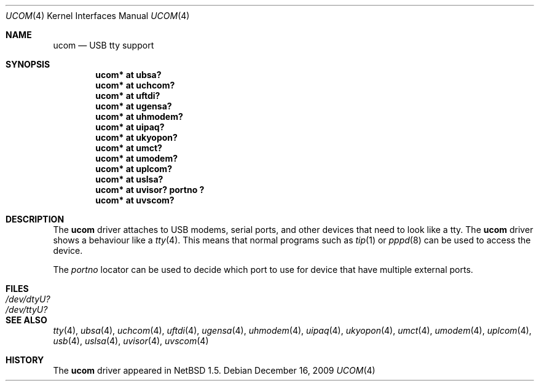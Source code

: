 .\" ucom.4,v 1.21 2009/12/16 01:42:41 pooka Exp
.\"
.\" Copyright (c) 1999 The NetBSD Foundation, Inc.
.\" All rights reserved.
.\"
.\" This code is derived from software contributed to The NetBSD Foundation
.\" by Lennart Augustsson.
.\"
.\" Redistribution and use in source and binary forms, with or without
.\" modification, are permitted provided that the following conditions
.\" are met:
.\" 1. Redistributions of source code must retain the above copyright
.\"    notice, this list of conditions and the following disclaimer.
.\" 2. Redistributions in binary form must reproduce the above copyright
.\"    notice, this list of conditions and the following disclaimer in the
.\"    documentation and/or other materials provided with the distribution.
.\"
.\" THIS SOFTWARE IS PROVIDED BY THE NETBSD FOUNDATION, INC. AND CONTRIBUTORS
.\" ``AS IS'' AND ANY EXPRESS OR IMPLIED WARRANTIES, INCLUDING, BUT NOT LIMITED
.\" TO, THE IMPLIED WARRANTIES OF MERCHANTABILITY AND FITNESS FOR A PARTICULAR
.\" PURPOSE ARE DISCLAIMED.  IN NO EVENT SHALL THE FOUNDATION OR CONTRIBUTORS
.\" BE LIABLE FOR ANY DIRECT, INDIRECT, INCIDENTAL, SPECIAL, EXEMPLARY, OR
.\" CONSEQUENTIAL DAMAGES (INCLUDING, BUT NOT LIMITED TO, PROCUREMENT OF
.\" SUBSTITUTE GOODS OR SERVICES; LOSS OF USE, DATA, OR PROFITS; OR BUSINESS
.\" INTERRUPTION) HOWEVER CAUSED AND ON ANY THEORY OF LIABILITY, WHETHER IN
.\" CONTRACT, STRICT LIABILITY, OR TORT (INCLUDING NEGLIGENCE OR OTHERWISE)
.\" ARISING IN ANY WAY OUT OF THE USE OF THIS SOFTWARE, EVEN IF ADVISED OF THE
.\" POSSIBILITY OF SUCH DAMAGE.
.\"
.Dd December 16, 2009
.Dt UCOM 4
.Os
.Sh NAME
.Nm ucom
.Nd USB tty support
.Sh SYNOPSIS
.Cd "ucom* at ubsa?"
.Cd "ucom* at uchcom?"
.Cd "ucom* at uftdi?"
.Cd "ucom* at ugensa?"
.Cd "ucom* at uhmodem?"
.Cd "ucom* at uipaq?"
.Cd "ucom* at ukyopon?"
.Cd "ucom* at umct?"
.Cd "ucom* at umodem?"
.Cd "ucom* at uplcom?"
.Cd "ucom* at uslsa?"
.Cd "ucom* at uvisor? portno ?"
.Cd "ucom* at uvscom?"
.Sh DESCRIPTION
The
.Nm
driver attaches to USB modems, serial ports, and other devices that need
to look like a tty.
The
.Nm
driver shows a behaviour like a
.Xr tty 4 .
This means that normal programs such as
.Xr tip 1
or
.Xr pppd 8
can be used to access the device.
.Pp
The
.Va portno
locator can be used to decide which port to use for device that have
multiple external ports.
.Sh FILES
.Bl -tag -width Pa
.It Pa /dev/dtyU?
.It Pa /dev/ttyU?
.El
.Sh SEE ALSO
.Xr tty 4 ,
.Xr ubsa 4 ,
.Xr uchcom 4 ,
.Xr uftdi 4 ,
.Xr ugensa 4 ,
.Xr uhmodem 4 ,
.Xr uipaq 4 ,
.Xr ukyopon 4 ,
.Xr umct 4 ,
.Xr umodem 4 ,
.Xr uplcom 4 ,
.Xr usb 4 ,
.Xr uslsa 4 ,
.Xr uvisor 4 ,
.Xr uvscom 4
.Sh HISTORY
The
.Nm
driver
appeared in
.Nx 1.5 .
